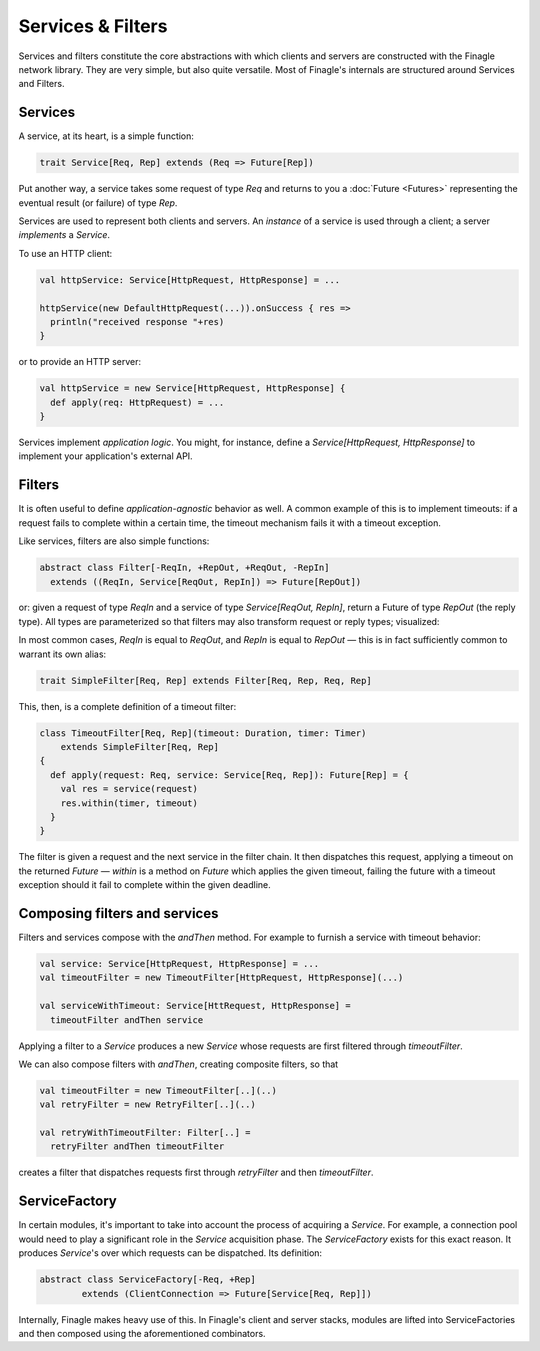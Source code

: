 Services & Filters
==================

Services and filters constitute the core abstractions with which
clients and servers are constructed with the Finagle network library.
They are very simple, but also quite versatile. Most of Finagle's
internals are structured around Services and Filters.

.. _services:

Services
--------

A service, at its heart, is a simple function:

.. code-block:: scala

	trait Service[Req, Rep] extends (Req => Future[Rep])

Put another way, a service takes some request of type `Req` and returns
to you a :doc:`Future <Futures>` representing the eventual result (or failure)
of type `Rep`.

Services are used to represent both clients and servers. An *instance*
of a service is used through a client; a server *implements* a `Service`.

To use an HTTP client:

.. code-block:: scala

	val httpService: Service[HttpRequest, HttpResponse] = ...

	httpService(new DefaultHttpRequest(...)).onSuccess { res =>
	  println("received response "+res)
	}

or to provide an HTTP server:

.. code-block:: scala

	val httpService = new Service[HttpRequest, HttpResponse] {
	  def apply(req: HttpRequest) = ...
	}

Services implement *application logic*. You might, for instance,
define a `Service[HttpRequest, HttpResponse]` to implement your
application's external API.

Filters
-------

It is often useful to define *application-agnostic* behavior as well.
A common example of this is to implement timeouts: if a request
fails to complete within a certain time, the timeout mechanism fails
it with a timeout exception.

Like services, filters are also simple functions:

.. code-block:: scala

	abstract class Filter[-ReqIn, +RepOut, +ReqOut, -RepIn]
	  extends ((ReqIn, Service[ReqOut, RepIn]) => Future[RepOut])

or: given a request of type `ReqIn` and a service of type
`Service[ReqOut, RepIn]`, return a Future of type `RepOut` (the reply
type). All types are parameterized so that filters may also transform
request or reply types; visualized:

.. xxx
  .. image:: _static/filter.png

.. image:: _static/filter2.png

In most common cases, `ReqIn` is equal to `ReqOut`, and `RepIn` is
equal to `RepOut` — this is in fact sufficiently common to warrant its
own alias:

.. code-block:: scala

	trait SimpleFilter[Req, Rep] extends Filter[Req, Rep, Req, Rep]

This, then, is a complete definition of a timeout filter:

.. code-block:: scala

	class TimeoutFilter[Req, Rep](timeout: Duration, timer: Timer)
	    extends SimpleFilter[Req, Rep]
	{
	  def apply(request: Req, service: Service[Req, Rep]): Future[Rep] = {
	    val res = service(request)
	    res.within(timer, timeout)
	  }
	}

The filter is given a request and the next service in the filter chain.
It then dispatches this request, applying a timeout on the returned
`Future` — `within` is a method on `Future` which applies the given
timeout, failing the future with a timeout exception should it fail
to complete within the given deadline.

.. _composing_services_filters:

Composing filters and services
------------------------------

Filters and services compose with the `andThen` method. For example
to furnish a service with timeout behavior:

.. code-block:: scala

	val service: Service[HttpRequest, HttpResponse] = ...
	val timeoutFilter = new TimeoutFilter[HttpRequest, HttpResponse](...)

	val serviceWithTimeout: Service[HttRequest, HttpResponse] =
	  timeoutFilter andThen service

Applying a filter to a `Service` produces a new `Service` whose requests
are first filtered through `timeoutFilter`.

We can also compose filters with `andThen`, creating composite filters,
so that

.. code-block:: scala

	val timeoutFilter = new TimeoutFilter[..](..)
	val retryFilter = new RetryFilter[..](..)

	val retryWithTimeoutFilter: Filter[..] =
	  retryFilter andThen timeoutFilter

creates a filter that dispatches requests first through `retryFilter` and
then `timeoutFilter`.

.. _service_factory:

ServiceFactory
--------------

In certain modules, it's important to take into account the process of acquiring
a `Service`. For example, a connection pool would need to play a significant role
in the `Service` acquisition phase. The `ServiceFactory` exists for this exact reason.
It produces `Service`'s over which requests can be dispatched. Its definition:

.. code-block:: scala

	abstract class ServiceFactory[-Req, +Rep]
		extends (ClientConnection => Future[Service[Req, Rep]])

Internally, Finagle makes heavy use of this. In Finagle's client and server stacks, modules
are lifted into ServiceFactories and then composed using the aforementioned combinators.


